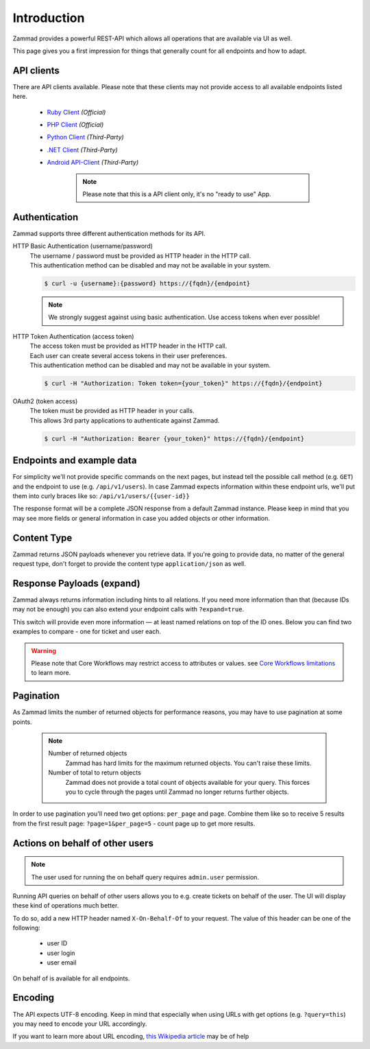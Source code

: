 Introduction
************

Zammad provides a powerful REST-API which allows all operations that
are available via UI as well.

This page gives you a first impression for things that generally count for
all endpoints and how to adapt.

API clients
===========

There are API clients available.
Please note that these clients may not provide access to all available
endpoints listed here.

   * `Ruby Client <https://github.com/zammad/zammad-api-client-ruby>`_
     *(Official)*
   * `PHP Client <https://github.com/zammad/zammad-api-client-php>`_
     *(Official)*
   * `Python Client <https://pypi.org/project/zammad-py/>`_ *(Third-Party)*
   * `.NET Client <https://github.com/Asesjix/Zammad-Client>`_ *(Third-Party)*
   * `Android API-Client <https://github.com/KirkBushman/zammad-android>`_ 
     *(Third-Party)*

      .. note:: 

         Please note that this is a API client only, it's no "ready to use" App.

Authentication
==============

Zammad supports three different authentication methods for its API.


HTTP Basic Authentication (username/password)
   | The username / password must be provided as HTTP header in the HTTP call.
   | This authentication method can be disabled and may not be available in your
     system.

   .. code-block:: sh

      $ curl -u {username}:{password} https://{fqdn}/{endpoint}

   .. note::

      We strongly suggest against using basic authentication.
      Use access tokens when ever possible!

HTTP Token Authentication (access token)
   | The access token must be provided as HTTP header in the HTTP call.
   | Each user can create several access tokens in their user preferences.
   | This authentication method can be disabled and may not be available in your
     system. 

   .. code-block:: sh

      $ curl -H "Authorization: Token token={your_token}" https://{fqdn}/{endpoint}


OAuth2 (token access)
   | The token must be provided as HTTP header in your calls.
   | This allows 3rd party applications to authenticate against Zammad.

   .. code-block:: sh

      $ curl -H "Authorization: Bearer {your_token}" https://{fqdn}/{endpoint}

Endpoints and example data
==========================

For simplicity we'll not provide specific commands on the next pages, but
instead tell the possible call method (e.g. ``GET``) and the endpoint to use
(e.g. ``/api/v1/users``). In case Zammad expects information within these
endpoint urls, we'll put them into curly braces like so:
``/api/v1/users/{{user-id}}``

The response format will be a complete JSON response from a default Zammad
instance. Please keep in mind that you may see more fields or general
information in case you added objects or other information.

Content Type
============

Zammad returns JSON payloads whenever you retrieve data.
If you're going to provide data, no matter of the general request type,
don't forget to provide the content type ``application/json`` as well.

Response Payloads (expand)
==========================

Zammad always returns information including hints to all relations.
If you need more information than that (because IDs may not be enough) you
can also extend your endpoint calls with ``?expand=true``.

This switch will provide even more information — at least named relations on
top of the ID ones. Below you can find two examples to compare - one for ticket
and user each.

.. tabs::

   .. tab:: User payload

      .. tabs::

         .. tab:: ``?expand=false``

            .. code-block:: json

               {
                   "active": true,
                   "login_failed": 0,
                   "verified": false,
                   "source": null,
                   "login": "chris@chrispresso.com",
                   "last_login": "2021-09-23T13:17:24.817Z",
                   "id": 3,
                   "updated_by_id": 1,
                   "organization_id": 2,
                   "firstname": "Christopher",
                   "lastname": "Miller",
                   "email": "chris@chrispresso.com",
                   "image": "7a6a0d1d94ad2037153cf3a6c1b49a53",
                   "image_source": null,
                   "web": "",
                   "phone": "",
                   "fax": "",
                   "mobile": "",
                   "department": "",
                   "street": "",
                   "zip": "",
                   "city": "",
                   "country": "",
                   "address": "",
                   "vip": false,
                   "note": "",
                   "out_of_office": false,
                   "out_of_office_start_at": null,
                   "out_of_office_end_at": null,
                   "out_of_office_replacement_id": null,
                   "preferences": {
                       "notification_config": {
                           "matrix": {
                               "create": {
                                   "criteria": {
                                       "owned_by_me": true,
                                       "owned_by_nobody": true,
                                       "subscribed": true,
                                       "no": true
                                   },
                                   "channel": {
                                       "email": true,
                                       "online": true
                                   }
                               },
                               "update": {
                                   "criteria": {
                                       "owned_by_me": true,
                                       "owned_by_nobody": true,
                                       "subscribed": true,
                                       "no": true
                                   },
                                   "channel": {
                                       "email": true,
                                       "online": true
                                   }
                               },
                               "reminder_reached": {
                                   "criteria": {
                                       "owned_by_me": true,
                                       "owned_by_nobody": false,
                                       "no": true
                                   },
                                   "channel": {
                                       "email": true,
                                       "online": true
                                   }
                               },
                               "escalation": {
                                   "criteria": {
                                       "owned_by_me": true,
                                       "owned_by_nobody": false,
                                       "no": true
                                   },
                                   "channel": {
                                       "email": true,
                                       "online": true
                                   }
                               }
                           },
                           "group_ids": [
                               "2",
                               "1",
                               "3"
                           ]
                       },
                       "locale": "de-de",
                       "intro": true,
                       "notification_sound": {
                           "file": "Xylo.mp3",
                           "enabled": true
                       },
                       "cti": true,
                       "tickets_closed": 0,
                       "tickets_open": 1
                   },
                   "created_by_id": 1,
                   "created_at": "2021-07-26T14:44:41.066Z",
                   "updated_at": "2021-09-23T13:17:24.825Z",
                   "role_ids": [
                       1,
                       2
                   ],
                   "organization_ids": [],
                   "authorization_ids": [],
                   "karma_user_ids": [
                       1
                   ],
                   "group_ids": {
                       "1": [
                           "full"
                       ],
                       "2": [
                           "full"
                       ],
                       "3": [
                           "full"
                       ]
                   }
               }

         .. tab:: ``?expand=true``

            .. code-block:: json

               {
                   "active": true,
                   "login_failed": 0,
                   "verified": false,
                   "source": null,
                   "login": "chris@chrispresso.com",
                   "last_login": "2021-09-23T13:17:24.817Z",
                   "id": 3,
                   "updated_by_id": 1,
                   "organization_id": 2,
                   "firstname": "Christopher",
                   "lastname": "Miller",
                   "email": "chris@chrispresso.com",
                   "image": "7a6a0d1d94ad2037153cf3a6c1b49a53",
                   "image_source": null,
                   "web": "",
                   "phone": "",
                   "fax": "",
                   "mobile": "",
                   "department": "",
                   "street": "",
                   "zip": "",
                   "city": "",
                   "country": "",
                   "address": "",
                   "vip": false,
                   "note": "",
                   "out_of_office": false,
                   "out_of_office_start_at": null,
                   "out_of_office_end_at": null,
                   "out_of_office_replacement_id": null,
                   "preferences": {
                       "notification_config": {
                           "matrix": {
                               "create": {
                                   "criteria": {
                                       "owned_by_me": true,
                                       "owned_by_nobody": true,
                                       "subscribed": true,
                                       "no": true
                                   },
                                   "channel": {
                                       "email": true,
                                       "online": true
                                   }
                               },
                               "update": {
                                   "criteria": {
                                       "owned_by_me": true,
                                       "owned_by_nobody": true,
                                       "subscribed": true,
                                       "no": true
                                   },
                                   "channel": {
                                       "email": true,
                                       "online": true
                                   }
                               },
                               "reminder_reached": {
                                   "criteria": {
                                       "owned_by_me": true,
                                       "owned_by_nobody": false,
                                       "no": true
                                   },
                                   "channel": {
                                       "email": true,
                                       "online": true
                                   }
                               },
                               "escalation": {
                                   "criteria": {
                                       "owned_by_me": true,
                                       "owned_by_nobody": false,
                                       "no": true
                                   },
                                   "channel": {
                                       "email": true,
                                       "online": true
                                   }
                               }
                           },
                           "group_ids": [
                               "2",
                               "1",
                               "3"
                           ]
                       },
                       "locale": "de-de",
                       "intro": true,
                       "notification_sound": {
                           "file": "Xylo.mp3",
                           "enabled": true
                       },
                       "cti": true,
                       "tickets_closed": 0,
                       "tickets_open": 1
                   },
                   "created_by_id": 1,
                   "created_at": "2021-07-26T14:44:41.066Z",
                   "updated_at": "2021-09-23T13:17:24.825Z",
                   "role_ids": [
                       1,
                       2
                   ],
                   "organization_ids": [],
                   "authorization_ids": [],
                   "karma_user_ids": [
                       1
                   ],
                   "group_ids": {
                       "1": [
                           "full"
                       ],
                       "2": [
                           "full"
                       ],
                       "3": [
                           "full"
                       ]
                   },
                   "roles": [
                       "Admin",
                       "Agent"
                   ],
                   "organizations": [],
                   "authorizations": [],
                   "organization": "Chrispresso Inc.",
                   "groups": {
                       "Sales": [
                           "full"
                       ],
                       "2nd Level": [
                           "full"
                       ],
                       "Service/Desk": [
                           "full"
                       ]
                   },
                   "created_by": "-",
                   "updated_by": "-"
               }

   .. tab:: Ticket payload

      .. tabs::

         .. tab:: ``?expand=false``

            .. code-block:: json

               {
                   "id": 3,
                   "group_id": 1,
                   "priority_id": 2,
                   "state_id": 4,
                   "organization_id": 3,
                   "number": "71003",
                   "title": "Order 787556",
                   "owner_id": 3,
                   "customer_id": 7,
                   "note": null,
                   "first_response_at": null,
                   "first_response_escalation_at": null,
                   "first_response_in_min": null,
                   "first_response_diff_in_min": null,
                   "close_at": null,
                   "close_escalation_at": null,
                   "close_in_min": null,
                   "close_diff_in_min": null,
                   "update_escalation_at": null,
                   "update_in_min": null,
                   "update_diff_in_min": null,
                   "last_contact_at": "2021-02-26T12:44:43.888Z",
                   "last_contact_agent_at": "2021-02-26T12:44:43.888Z",
                   "last_contact_customer_at": "2021-02-24T14:44:43.828Z",
                   "last_owner_update_at": null,
                   "create_article_type_id": 1,
                   "create_article_sender_id": 2,
                   "article_count": 2,
                   "escalation_at": null,
                   "pending_time": null,
                   "type": null,
                   "time_unit": null,
                   "preferences": {},
                   "updated_by_id": 4,
                   "created_by_id": 7,
                   "created_at": "2021-02-24T14:44:43.828Z",
                   "updated_at": "2021-07-26T14:44:43.906Z",
               }

         .. tab:: ``?expand=true``

            .. code-block:: json

               {
                   "id": 3,
                   "group_id": 1,
                   "priority_id": 2,
                   "state_id": 4,
                   "organization_id": 3,
                   "number": "71003",
                   "title": "Order 787556",
                   "owner_id": 3,
                   "customer_id": 7,
                   "note": null,
                   "first_response_at": null,
                   "first_response_escalation_at": null,
                   "first_response_in_min": null,
                   "first_response_diff_in_min": null,
                   "close_at": null,
                   "close_escalation_at": null,
                   "close_in_min": null,
                   "close_diff_in_min": null,
                   "update_escalation_at": null,
                   "update_in_min": null,
                   "update_diff_in_min": null,
                   "last_contact_at": "2021-02-26T12:44:43.888Z",
                   "last_contact_agent_at": "2021-02-26T12:44:43.888Z",
                   "last_contact_customer_at": "2021-02-24T14:44:43.828Z",
                   "last_owner_update_at": null,
                   "create_article_type_id": 1,
                   "create_article_sender_id": 2,
                   "article_count": 2,
                   "escalation_at": null,
                   "pending_time": null,
                   "type": null,
                   "time_unit": null,
                   "preferences": {},
                   "updated_by_id": 4,
                   "created_by_id": 7,
                   "created_at": "2021-02-24T14:44:43.828Z",
                   "updated_at": "2021-07-26T14:44:43.906Z",
                   "article_ids": [
                       5,
                       6
                   ],
                   "ticket_time_accounting_ids": [],
                   "group": "Sales",
                   "organization": "Awesome Customer Inc.",
                   "ticket_time_accounting": [],
                   "state": "closed",
                   "priority": "2 normal",
                   "owner": "chris@chrispresso.com",
                   "customer": "samuel@example.com",
                   "created_by": "samuel@example.com",
                   "updated_by": "jacob@chrispresso.com",
                   "create_article_type": "email",
                   "create_article_sender": "Customer"
               }

.. warning::

   Please note that Core Workflows may restrict access to attributes or values.
   see `Core Workflows limitations`_ to learn more.

.. _Core Workflows limitations:
   https://admin-docs.zammad.org/en/latest/system/core-workflows/limitations.html

Pagination
==========

As Zammad limits the number of returned objects for performance reasons, you
may have to use pagination at some points.

   .. note::

      Number of returned objects
         Zammad has hard limits for the maximum returned objects.
         You can't raise these limits.

      Number of total to return objects
         Zammad does not provide a total count of objects available for your
         query. This forces you to cycle through the pages until Zammad no
         longer returns further objects.

In order to use pagination you'll need two get options:
``per_page`` and ``page``. Combine them like so to receive 5 results from
the first result page: ``?page=1&per_page=5`` - count page up to get
more results.

Actions on behalf of other users
================================

.. note::

   The user used for running the on behalf query requires ``admin.user``
   permission.

Running API queries on behalf of other users allows you to e.g. create tickets
on behalf of the user. The UI will display these kind of operations much better.

To do so, add a new HTTP header named ``X-On-Behalf-Of`` to your request.
The value of this header can be one of the following:

   * user ID
   * user login
   * user email

On behalf of is available for all endpoints.

Encoding
========

The API expects UTF-8 encoding.
Keep in mind that especially when using URLs with get options
(e.g. ``?query=this``) you may need to encode your URL accordingly.

If you want to learn more about URL encoding,
`this Wikipedia article <https://en.wikipedia.org/wiki/Percent-encoding>`_
may be of help
